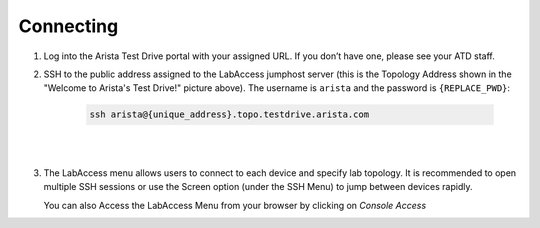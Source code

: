 Connecting
==========

1. Log into the Arista Test Drive portal with your assigned URL. If you
   don’t have one, please see your ATD staff.

.. image:: images/connecting/nested_connecting_1.png

2. SSH to the public address assigned to the LabAccess jumphost server (this is the Topology Address shown in the "Welcome to Arista's Test Drive!" picture above). The username is ``arista`` and the password is ``{REPLACE_PWD}``:

    .. code-block:: text

       ssh arista@{unique_address}.topo.testdrive.arista.com

|

.. image:: images/connecting/nested_connecting_2.png
   :align: center
   :width: 70%

|

3. The LabAccess menu allows users to connect to each device and specify
   lab topology. It is recommended to open multiple SSH sessions or use
   the Screen option (under the SSH Menu) to jump between devices rapidly.

   You can also Access the LabAccess Menu from your browser by clicking on `Console Access`

.. image:: images/connecting/nested_connecting_3.png
